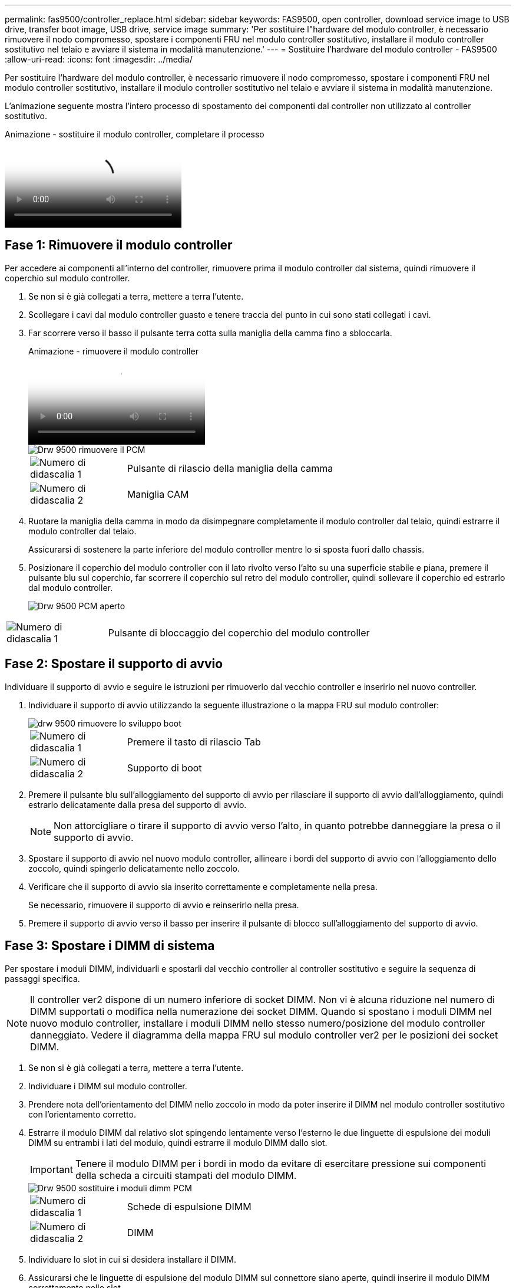 ---
permalink: fas9500/controller_replace.html 
sidebar: sidebar 
keywords: FAS9500, open controller, download service image to USB drive, transfer boot image, USB drive, service image 
summary: 'Per sostituire l"hardware del modulo controller, è necessario rimuovere il nodo compromesso, spostare i componenti FRU nel modulo controller sostitutivo, installare il modulo controller sostitutivo nel telaio e avviare il sistema in modalità manutenzione.' 
---
= Sostituire l'hardware del modulo controller - FAS9500
:allow-uri-read: 
:icons: font
:imagesdir: ../media/


[role="lead"]
Per sostituire l'hardware del modulo controller, è necessario rimuovere il nodo compromesso, spostare i componenti FRU nel modulo controller sostitutivo, installare il modulo controller sostitutivo nel telaio e avviare il sistema in modalità manutenzione.

L'animazione seguente mostra l'intero processo di spostamento dei componenti dal controller non utilizzato al controller sostitutivo.

.Animazione - sostituire il modulo controller, completare il processo
video::dc8d4acb-e061-45dd-8a0e-ae78004b6974[panopto]


== Fase 1: Rimuovere il modulo controller

Per accedere ai componenti all'interno del controller, rimuovere prima il modulo controller dal sistema, quindi rimuovere il coperchio sul modulo controller.

. Se non si è già collegati a terra, mettere a terra l'utente.
. Scollegare i cavi dal modulo controller guasto e tenere traccia del punto in cui sono stati collegati i cavi.
. Far scorrere verso il basso il pulsante terra cotta sulla maniglia della camma fino a sbloccarla.
+
.Animazione - rimuovere il modulo controller
video::5e029a19-8acc-4fa1-be5d-ae78004b365a[panopto]
+
image::../media/drw_9500_remove_PCM.svg[Drw 9500 rimuovere il PCM]

+
[cols="20%,80%"]
|===


 a| 
image::../media/icon_round_1.png[Numero di didascalia 1]
 a| 
Pulsante di rilascio della maniglia della camma



 a| 
image::../media/icon_round_2.png[Numero di didascalia 2]
 a| 
Maniglia CAM

|===
. Ruotare la maniglia della camma in modo da disimpegnare completamente il modulo controller dal telaio, quindi estrarre il modulo controller dal telaio.
+
Assicurarsi di sostenere la parte inferiore del modulo controller mentre lo si sposta fuori dallo chassis.

. Posizionare il coperchio del modulo controller con il lato rivolto verso l'alto su una superficie stabile e piana, premere il pulsante blu sul coperchio, far scorrere il coperchio sul retro del modulo controller, quindi sollevare il coperchio ed estrarlo dal modulo controller.
+
image::../media/drw_9500_PCM_open.svg[Drw 9500 PCM aperto]



[cols="20%,80%"]
|===


 a| 
image::../media/icon_round_1.png[Numero di didascalia 1]
 a| 
Pulsante di bloccaggio del coperchio del modulo controller

|===


== Fase 2: Spostare il supporto di avvio

Individuare il supporto di avvio e seguire le istruzioni per rimuoverlo dal vecchio controller e inserirlo nel nuovo controller.

. Individuare il supporto di avvio utilizzando la seguente illustrazione o la mappa FRU sul modulo controller:
+
image::../media/drw_9500_remove_boot_dev.svg[drw 9500 rimuovere lo sviluppo boot]

+
[cols="20%,80%"]
|===


 a| 
image::../media/icon_round_1.png[Numero di didascalia 1]
 a| 
Premere il tasto di rilascio Tab



 a| 
image::../media/icon_round_2.png[Numero di didascalia 2]
 a| 
Supporto di boot

|===
. Premere il pulsante blu sull'alloggiamento del supporto di avvio per rilasciare il supporto di avvio dall'alloggiamento, quindi estrarlo delicatamente dalla presa del supporto di avvio.
+

NOTE: Non attorcigliare o tirare il supporto di avvio verso l'alto, in quanto potrebbe danneggiare la presa o il supporto di avvio.

. Spostare il supporto di avvio nel nuovo modulo controller, allineare i bordi del supporto di avvio con l'alloggiamento dello zoccolo, quindi spingerlo delicatamente nello zoccolo.
. Verificare che il supporto di avvio sia inserito correttamente e completamente nella presa.
+
Se necessario, rimuovere il supporto di avvio e reinserirlo nella presa.

. Premere il supporto di avvio verso il basso per inserire il pulsante di blocco sull'alloggiamento del supporto di avvio.




== Fase 3: Spostare i DIMM di sistema

Per spostare i moduli DIMM, individuarli e spostarli dal vecchio controller al controller sostitutivo e seguire la sequenza di passaggi specifica.


NOTE: Il controller ver2 dispone di un numero inferiore di socket DIMM. Non vi è alcuna riduzione nel numero di DIMM supportati o modifica nella numerazione dei socket DIMM. Quando si spostano i moduli DIMM nel nuovo modulo controller, installare i moduli DIMM nello stesso numero/posizione del modulo controller danneggiato.  Vedere il diagramma della mappa FRU sul modulo controller ver2 per le posizioni dei socket DIMM.

. Se non si è già collegati a terra, mettere a terra l'utente.
. Individuare i DIMM sul modulo controller.
. Prendere nota dell'orientamento del DIMM nello zoccolo in modo da poter inserire il DIMM nel modulo controller sostitutivo con l'orientamento corretto.
. Estrarre il modulo DIMM dal relativo slot spingendo lentamente verso l'esterno le due linguette di espulsione dei moduli DIMM su entrambi i lati del modulo, quindi estrarre il modulo DIMM dallo slot.
+

IMPORTANT: Tenere il modulo DIMM per i bordi in modo da evitare di esercitare pressione sui componenti della scheda a circuiti stampati del modulo DIMM.

+
image::../media/drw_9500_replace_PCM_dimms.svg[Drw 9500 sostituire i moduli dimm PCM]

+
[cols="20%,80%"]
|===


 a| 
image::../media/icon_round_1.png[Numero di didascalia 1]
 a| 
Schede di espulsione DIMM



 a| 
image::../media/icon_round_2.png[Numero di didascalia 2]
 a| 
DIMM

|===
. Individuare lo slot in cui si desidera installare il DIMM.
. Assicurarsi che le linguette di espulsione del modulo DIMM sul connettore siano aperte, quindi inserire il modulo DIMM correttamente nello slot.
+
Il DIMM si inserisce saldamente nello slot, ma dovrebbe essere inserito facilmente. In caso contrario, riallineare il DIMM con lo slot e reinserirlo.

+

IMPORTANT: Esaminare visivamente il DIMM per verificare che sia allineato in modo uniforme e inserito completamente nello slot.

. Inserire il DIMM nello slot.
+
Il DIMM si inserisce saldamente nello slot, ma dovrebbe essere inserito facilmente. In caso contrario, riallineare il DIMM con lo slot e reinserirlo.

+

IMPORTANT: Esaminare visivamente il DIMM per verificare che sia allineato in modo uniforme e inserito completamente nello slot.

. Spingere con cautela, ma con decisione, il bordo superiore del DIMM fino a quando le linguette dell'espulsore non scattano in posizione sulle tacche alle estremità del DIMM.
. Ripetere questa procedura per i DIMM rimanenti.




== Fase 4: Installare il controller

Dopo aver installato i componenti nel modulo controller sostitutivo, è necessario installare il modulo controller sostitutivo nello chassis del sistema e avviare il sistema operativo.

Per le coppie ha con due moduli controller nello stesso chassis, la sequenza in cui si installa il modulo controller è particolarmente importante perché tenta di riavviarsi non appena lo si installa completamente nello chassis.


NOTE: Il sistema potrebbe aggiornare il firmware di sistema all'avvio. Non interrompere questo processo. La procedura richiede di interrompere il processo di avvio, che in genere può essere eseguito in qualsiasi momento dopo la richiesta. Tuttavia, se il sistema aggiorna il firmware del sistema all'avvio, è necessario attendere il completamento dell'aggiornamento prima di interrompere il processo di avvio.

. Se non si è già collegati a terra, mettere a terra l'utente.
. Se non è già stato fatto, riposizionare il coperchio sul modulo controller.
. Allineare l'estremità del modulo controller con l'apertura dello chassis, quindi spingere delicatamente il modulo controller a metà nel sistema.
+
.Animazione - Installazione del modulo controller
video::f2aa14b4-0d95-4109-b410-ae78004b35c9[panopto]
+
image::../media/drw_9500_remove_PCM_source.svg[Drw 9500 rimuovere la sorgente PCM]

+
[cols="20%,80%"]
|===


 a| 
image::../media/icon_round_1.png[Numero di didascalia 1]
 a| 
Pulsante di rilascio della maniglia della camma



 a| 
image::../media/icon_round_2.png[Numero di didascalia 2]
 a| 
Maniglia CAM

|===
+

NOTE: Non inserire completamente il modulo controller nel telaio fino a quando non viene richiesto.

. Cablare solo le porte di gestione e console, in modo da poter accedere al sistema per eseguire le attività descritte nelle sezioni seguenti.
+

NOTE: I cavi rimanenti verranno collegati al modulo controller più avanti in questa procedura.

. Completare la reinstallazione del modulo controller:
+
.. Se non è già stato fatto, reinstallare il dispositivo di gestione dei cavi.
.. Spingere con decisione il modulo controller nello chassis fino a quando non raggiunge la scheda intermedia e non è completamente inserito.
+

IMPORTANT: Non esercitare una forza eccessiva quando si fa scorrere il modulo controller nel telaio per evitare di danneggiare i connettori.

+
Il modulo controller inizia ad avviarsi non appena viene inserito completamente nello chassis. Prepararsi ad interrompere il processo di avvio.

.. Ruotare la maniglia della camma del modulo controller in posizione di blocco.
.. Interrompere il processo di avvio premendo `Ctrl-C` Quando viene visualizzato, premere Ctrl-C per il menu di avvio.
.. Selezionare l'opzione per avviare IL CARICATORE.



